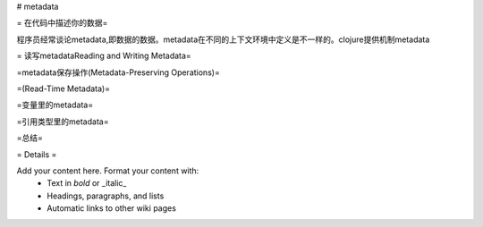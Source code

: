 # metadata 

= 在代码中描述你的数据=

程序员经常谈论metadata,即数据的数据。metadata在不同的上下文环境中定义是不一样的。clojure提供机制metadata

= 读写metadataReading and Writing Metadata=

=metadata保存操作(Metadata-Preserving Operations)=

=(Read-Time Metadata)=

=变量里的metadata=

=引用类型里的metadata= 

=总结=

= Details =

Add your content here.  Format your content with:
  * Text in *bold* or _italic_
  * Headings, paragraphs, and lists
  * Automatic links to other wiki pages